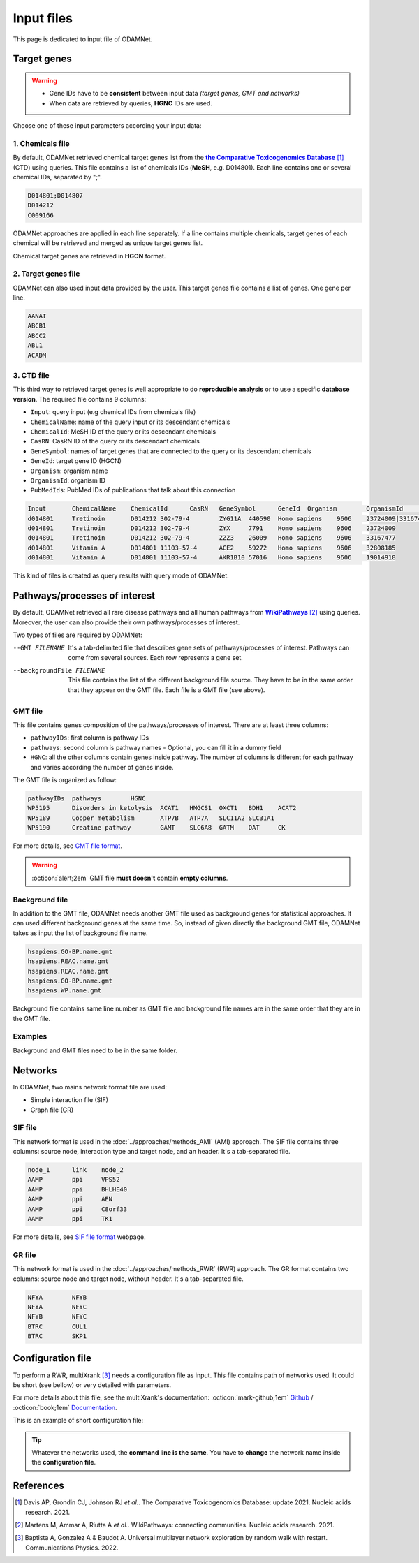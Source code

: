 .. _input:

==================================================
Input files
==================================================

This page is dedicated to input file of ODAMNet.

.. _targetGenes:

Target genes 
=================

.. warning::

    - Gene IDs have to be **consistent** between input data *(target genes, GMT and networks)*
    - When data are retrieved by queries, **HGNC** IDs are used.

Choose one of these input parameters according your input data:

.. tabs::

    .. group-tab:: chemicals file

        -c, --chemicalsFile FILENAME
            Contains a list of chemicals. They have to be in **MeSH** identifiers (e.g. D014801).
            Each line contains one or several chemical IDs, separated by ";".

    .. group-tab:: target genes file

        -t, --targetGenesFile FILENAME
            Contains a list of target genes of interest. One target gene per line.

    .. group-tab:: CTD file

        --CTD_file FILENAME
            It's a tab-separated file and contains results of query sent to CTD.
            This file is created automatically when you give a chemicals file.

.. _chemicalsFile:

1. Chemicals file
---------------------

By default, ODAMNet retrieved chemical target genes list from the |ctd|_ [1]_ (CTD) using queries.
This file contains a list of chemicals IDs (**MeSH**, e.g. D014801). Each line contains one or several chemical IDs,
separated by ";".

.. code-block:: none

    D014801;D014807
    D014212
    C009166

ODAMNet approaches are applied in each line separately. If a line contains multiple chemicals, target genes of each
chemical will be retrieved and merged as unique target genes list.

Chemical target genes are retrieved in **HGCN** format.

.. _targetgenesfile:

2. Target genes file
---------------------

ODAMNet can also used input data provided by the user. This target genes file contains a list of genes. One gene per
line.

.. code-block:: none

    AANAT
    ABCB1
    ABCC2
    ABL1
    ACADM

.. _CTD_file:

3. CTD file
--------------

This third way to retrieved target genes is well appropriate to do **reproducible analysis** or to use a specific
**database version**. The required file contains 9 columns:

- ``Input``: query input (e.g chemical IDs from chemicals file)
- ``ChemicalName``: name of the query input or its descendant chemicals
- ``ChemicalId``: MeSH ID of the query or its descendant chemicals
- ``CasRN``: CasRN ID of the query or its descendant chemicals
- ``GeneSymbol``: names of target genes that are connected to the query or its descendant chemicals
- ``GeneId``: target gene ID (HGCN)
- ``Organism``: organism name
- ``OrganismId``: organism ID
- ``PubMedIds``: PubMed IDs of publications that talk about this connection

.. code-block:: none

    Input	ChemicalName	ChemicalId	CasRN	GeneSymbol	GeneId	Organism	OrganismId	PubMedIds
    d014801	Tretinoin	D014212	302-79-4	ZYG11A	440590	Homo sapiens	9606	23724009|33167477
    d014801	Tretinoin	D014212	302-79-4	ZYX	7791	Homo sapiens	9606	23724009
    d014801	Tretinoin	D014212	302-79-4	ZZZ3	26009	Homo sapiens	9606	33167477
    d014801	Vitamin A	D014801	11103-57-4	ACE2	59272	Homo sapiens	9606	32808185
    d014801	Vitamin A	D014801	11103-57-4	AKR1B10	57016	Homo sapiens	9606	19014918

This kind of files is created as query results with query mode of ODAMNet.

.. _pathways:

Pathways/processes of interest
=================================

By default, ODAMNet retrieved all rare disease pathways and all human pathways from |wp|_ [2]_ using queries. Moreover,
the user can also provide their own pathways/processes of interest.

Two types of files are required by ODAMNet:

--GMT FILENAME
    It's a tab-delimited file that describes gene sets of pathways/processes of interest. Pathways can come
    from several sources. Each row represents a gene set.

--backgroundFile FILENAME
    This file contains the list of the different background file source. They have to be in the same order that they
    appear on the GMT file. Each file is a GMT file (see above).

.. _GMTFile:

GMT file
--------------

This file contains genes composition of the pathways/processes of interest. There are at least three columns:

- ``pathwayIDs``: first column is pathway IDs
- ``pathways``: second column is pathway names - Optional, you can fill it in a dummy field
- ``HGNC``: all the other columns contain genes inside pathway. The number of columns is different for each pathway and
  varies according the number of genes inside.

The GMT file is organized as follow:

.. code-block:: none

    pathwayIDs 	pathways	HGNC
    WP5195	Disorders in ketolysis	ACAT1	HMGCS1	OXCT1	BDH1	ACAT2
    WP5189	Copper metabolism	ATP7B	ATP7A	SLC11A2	SLC31A1
    WP5190	Creatine pathway	GAMT	SLC6A8	GATM	OAT	CK

For more details, see |gmt|_.

.. warning::

    :octicon:`alert;2em` GMT file **must doesn't** contain **empty columns**.

.. _bgFile:

Background file
------------------

In addition to the GMT file, ODAMNet needs another GMT file used as background genes for statistical approaches. It can
used different background genes at the same time. So, instead of given directly the background GMT file, ODAMNet takes
as input the list of background file name.

.. code-block:: none

    hsapiens.GO-BP.name.gmt
    hsapiens.REAC.name.gmt
    hsapiens.REAC.name.gmt
    hsapiens.GO-BP.name.gmt
    hsapiens.WP.name.gmt

Background file contains same line number as GMT file and background file names are in the same order that they are in
the GMT file.

Examples
------------------

Background and GMT files need to be in the same folder.

.. tabs::

    .. group-tab:: One background genes

        Three lines of WP background file

        .. code-block:: none

            hsapiens.WP.name.gmt
            hsapiens.WP.name.gmt
            hsapiens.WP.name.gmt


    .. group-tab:: Several background genes

        Five lines of background files. Same order than in the corresponding GMT file.

        .. code-block:: none

            hsapiens.GO-BP.name.gmt
            hsapiens.REAC.name.gmt
            hsapiens.REAC.name.gmt
            hsapiens.GO-BP.name.gmt
            hsapiens.WP.name.gmt


.. tabs::

    .. group-tab:: One background genes

        Three lines of WP pathways

        .. code-block:: none

            pathwayIDs 	pathways	HGNC
            WP5195	Disorders in ketolysis	ACAT1	HMGCS1	OXCT1	BDH1	ACAT2
            WP5189	Copper metabolism	ATP7B	ATP7A	SLC11A2	SLC31A1
            WP5190	Creatine pathway	GAMT	SLC6A8	GATM	OAT	CK

    .. group-tab:: Several background genes

        Five pathways of interest. Same order than in the background file.

        .. code-block:: none

            pathwayIDs 	pathways	HGNC
            GO:0072001	renal system development	CYP26B1	CFLAR	PLXND1	HOXA11	SOX8
            REAC:R-HSA-8853659	RET signaling	GAB2	PIK3CB	PRKACA	RAP1GAP	DOK5
            REAC:R-HSA-157118	Signaling by NOTCH	PLXND1	CREBBP	PSMB1	PSMC4	MAMLD1
            GO:0060993	kidney morphogenesis	HOXA11	SOX8	PKD1	WWTR1	FGF10
            WP:WP4830	GDNF/RET signalling axis	IFT27	FOXC2	GFRA1	AGTR2	EYA1

Networks
===========================

In ODAMNet, two mains network format file are used:

- Simple interaction file (SIF)
- Graph file (GR)

.. _SIF:

SIF file
----------

This network format is used in the :doc:`../approaches/methods_AMI` (AMI) approach. The SIF file contains three
columns: source node, interaction type and target node, and an header. It's a tab-separated file.

.. code-block:: none

    node_1      link    node_2
    AAMP        ppi     VPS52
    AAMP        ppi     BHLHE40
    AAMP        ppi     AEN
    AAMP        ppi     C8orf33
    AAMP        ppi     TK1

For more details, see |sifNet|_ webpage.

.. _GR:

GR file
----------

This network format is used in the :doc:`../approaches/methods_RWR` (RWR) approach. The GR format contains two columns:
source node and target node, without header. It's a tab-separated file.

.. code-block:: none

    NFYA	NFYB
    NFYA	NFYC
    NFYB	NFYC
    BTRC	CUL1
    BTRC	SKP1

.. _configFile:

Configuration file
=====================

To perform a RWR, multiXrank [3]_ needs a configuration file as input. This file contains path of networks used. It
could be short (see bellow) or very detailed with parameters.

For more details about this file, see the multiXrank's documentation:
:octicon:`mark-github;1em` `Github <https://github.com/anthbapt/multixrank>`_ /
:octicon:`book;1em` `Documentation <https://multixrank-doc.readthedocs.io/en/latest/>`_.

This is an example of short configuration file:

.. tabs::

    .. group-tab:: Pathways/processes of interest network

        .. code-block:: bash
            :emphasize-lines: 9,11

             multiplex:
                 1:
                     layers:
                         - multiplex/1/Complexes_gene_names_190123.gr
                         - multiplex/1/Pathways_reactome_gene_names_190123.gr
                         - multiplex/1/PPI_HiUnion_LitBM_APID_gene_names_190123.gr
                 2:
                     layers:
                         - multiplex/2/RareDiseasePathways_network_useCase1.gr
             bipartite:
                 bipartite/Bipartite_RareDiseasePathways_geneSymbols_useCase1.gr:
                     source: 2
                     target: 1
             seed:
                 seeds.txt

    .. group-tab:: Disease-Disease similarity network

        .. code-block:: bash
           :emphasize-lines: 9,11

            multiplex:
                1:
                    layers:
                        - multiplex/1/Complexes_gene_names_190123.gr
                        - multiplex/1/Pathways_reactome_gene_names_190123.gr
                        - multiplex/1/PPI_HiUnion_LitBM_APID_gene_names_190123.gr
                2:
                    layers:
                        - multiplex/2/DiseaseSimilarity_network_2022_06_11.gr
            bipartite:
                bipartite/Bipartite_genes_to_OMIM_2022_09_27.gr:
                    source: 2
                    target: 1
            seed:
                seeds.txt

.. tip::

    Whatever the networks used, the **command line is the same**. You have to **change** the network name inside the
    **configuration file**.

References
=============

.. [1] Davis AP, Grondin CJ, Johnson RJ *et al.*. The Comparative Toxicogenomics Database: update 2021. Nucleic acids research. 2021.
.. [2] Martens M, Ammar A, Riutta A *et al.*. WikiPathways: connecting communities. Nucleic acids research. 2021.
.. [3] Baptista A, Gonzalez A & Baudot A. Universal multilayer network exploration by random walk with restart. Communications Physics. 2022.

.. _ctd: http://ctdbase.org/
.. |ctd| replace:: **the Comparative Toxicogenomics Database**
.. _wp: https://www.wikipathways.org/
.. |wp| replace:: **WikiPathways**
.. _gmt: https://software.broadinstitute.org/cancer/software/gsea/wiki/index.php/Data_formats#GMT:_Gene_Matrix_Transposed_file_format_.28.2A.gmt.29
.. |gmt| replace:: GMT file format
.. _sifNet: http://wiki.biouml.org/index.php/SIF_(file_format)
.. |sifNet| replace:: SIF file format